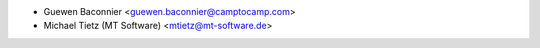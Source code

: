 * Guewen Baconnier <guewen.baconnier@camptocamp.com>
* Michael Tietz (MT Software) <mtietz@mt-software.de>
